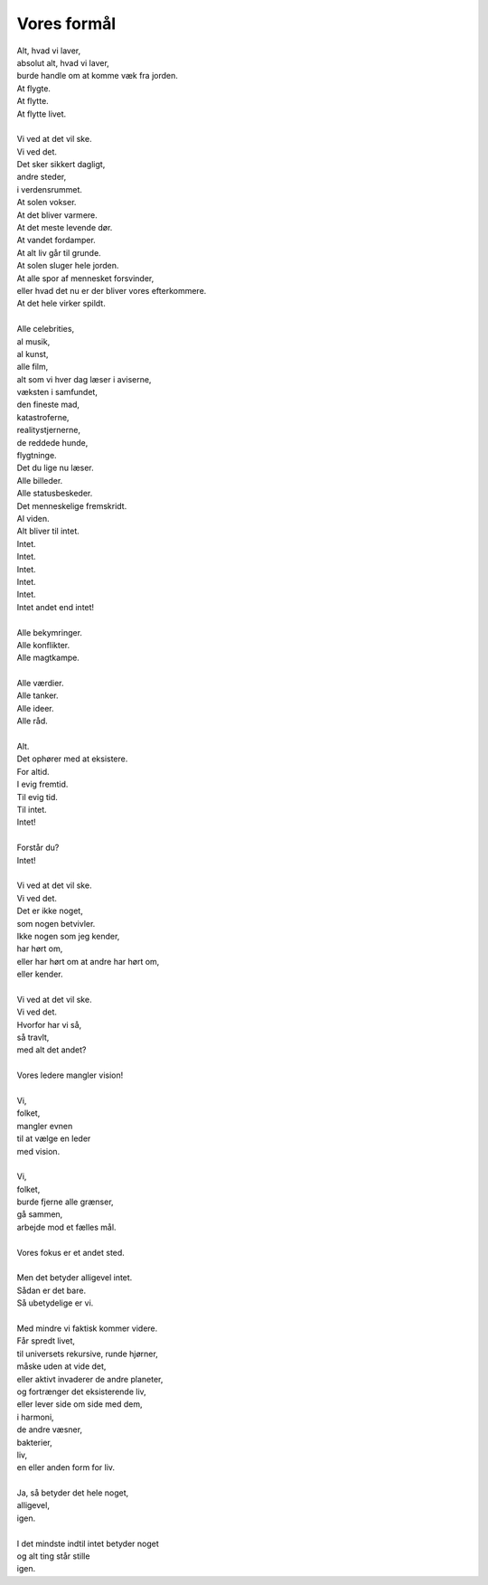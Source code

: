 Vores formål
------------
.. line-block::
   Alt, hvad vi laver,
   absolut alt, hvad vi laver,
   burde handle om at komme væk fra jorden.
   At flygte.
   At flytte.
   At flytte livet.

   Vi ved at det vil ske.
   Vi ved det.
   Det sker sikkert dagligt,
   andre steder,
   i verdensrummet.
   At solen vokser.
   At det bliver varmere.
   At det meste levende dør.
   At vandet fordamper.
   At alt liv går til grunde.
   At solen sluger hele jorden.
   At alle spor af mennesket forsvinder,
   eller hvad det nu er der bliver vores efterkommere.
   At det hele virker spildt.

   Alle celebrities,
   al musik,
   al kunst,
   alle film,
   alt som vi hver dag læser i aviserne,
   væksten i samfundet,
   den fineste mad,
   katastroferne,
   realitystjernerne,
   de reddede hunde,
   flygtninge.
   Det du lige nu læser.
   Alle billeder.
   Alle statusbeskeder.
   Det menneskelige fremskridt.
   Al viden.
   Alt bliver til intet.
   Intet.
   Intet.
   Intet.
   Intet.
   Intet.
   Intet andet end intet!

   Alle bekymringer.
   Alle konflikter.
   Alle magtkampe.

   Alle værdier.
   Alle tanker.
   Alle ideer.
   Alle råd.

   Alt.
   Det ophører med at eksistere.
   For altid.
   I evig fremtid.
   Til evig tid.
   Til intet.
   Intet!

   Forstår du?
   Intet!

   Vi ved at det vil ske.
   Vi ved det.
   Det er ikke noget,
   som nogen betvivler.
   Ikke nogen som jeg kender,
   har hørt om,
   eller har hørt om at andre har hørt om,
   eller kender.

   Vi ved at det vil ske.
   Vi ved det.
   Hvorfor har vi så,
   så travlt,
   med alt det andet?

   Vores ledere mangler vision!

   Vi,
   folket,
   mangler evnen
   til at vælge en leder
   med vision.

   Vi,
   folket,
   burde fjerne alle grænser,
   gå sammen,
   arbejde mod et fælles mål.

   Vores fokus er et andet sted.

   Men det betyder alligevel intet.
   Sådan er det bare.
   Så ubetydelige er vi.

   Med mindre vi faktisk kommer videre.
   Får spredt livet,
   til universets rekursive, runde hjørner,
   måske uden at vide det,
   eller aktivt invaderer de andre planeter,
   og fortrænger det eksisterende liv,
   eller lever side om side med dem,
   i harmoni,
   de andre væsner,
   bakterier,
   liv,
   en eller anden form for liv.

   Ja, så betyder det hele noget,
   alligevel,
   igen.

   I det mindste indtil intet betyder noget
   og alt ting står stille
   igen.
